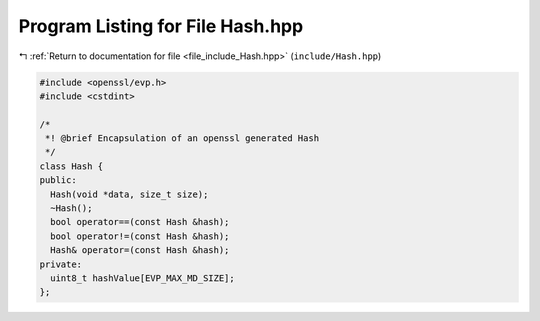
.. _program_listing_file_include_Hash.hpp:

Program Listing for File Hash.hpp
=================================

|exhale_lsh| :ref:`Return to documentation for file <file_include_Hash.hpp>` (``include/Hash.hpp``)

.. |exhale_lsh| unicode:: U+021B0 .. UPWARDS ARROW WITH TIP LEFTWARDS

.. code-block:: cpp

   #include <openssl/evp.h>
   #include <cstdint>
   
   /*
    *! @brief Encapsulation of an openssl generated Hash
    */
   class Hash {
   public:
     Hash(void *data, size_t size);
     ~Hash();
     bool operator==(const Hash &hash);
     bool operator!=(const Hash &hash);
     Hash& operator=(const Hash &hash);
   private:
     uint8_t hashValue[EVP_MAX_MD_SIZE];
   };
